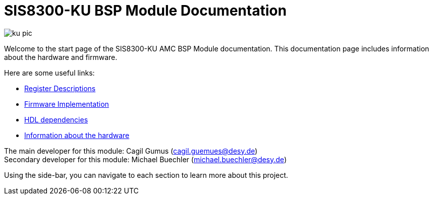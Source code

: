 = SIS8300-KU BSP Module Documentation
:xrefstyle: full
:toc: macro
:sectnums:
:text-alignment: justify
:icons: font

image::ku-pic.png[]

Welcome to the start page of the SIS8300-KU AMC BSP Module documentation. This documentation page includes information about the hardware and firmware. 

Here are some useful links:

* xref:registers.adoc[Register Descriptions]
* xref:firmware.adoc[Firmware Implementation]
* xref:dependencies.adoc[HDL dependencies]
* xref:hardware.adoc[Information about the hardware]

The main developer for this module: Cagil Gumus (cagil.guemues@desy.de) +
Secondary developer for this module: Michael Buechler (michael.buechler@desy.de)

Using the side-bar, you can navigate to each section to learn more about this project.

